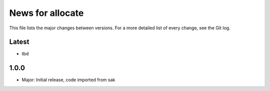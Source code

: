 News for allocate
=================

This file lists the major changes between versions. For a more detailed list of
every change, see the Git log.

Latest
------
* tbd

1.0.0
------
* Major: Initial release, code imported from sak
